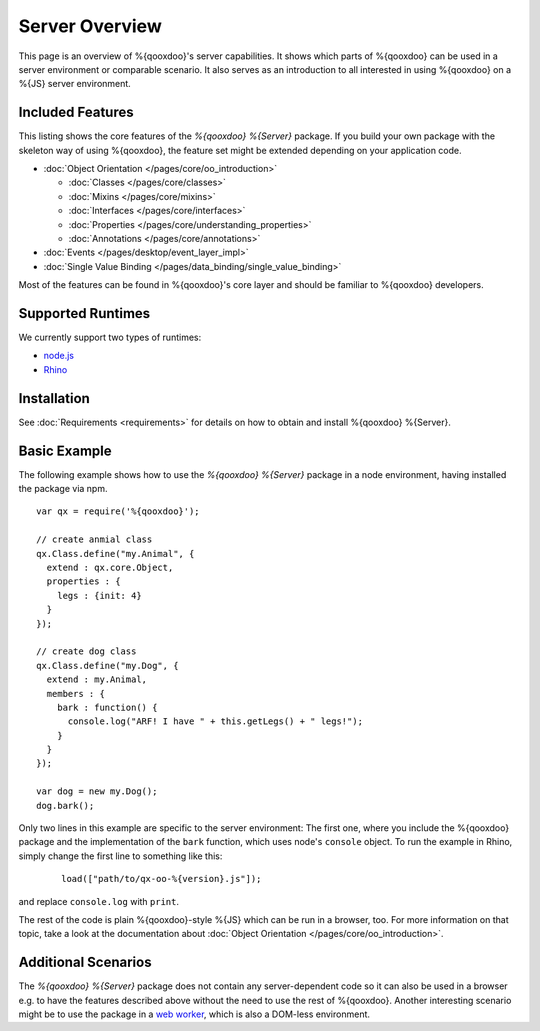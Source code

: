 .. _pages/server/overview:

Server Overview
***************

This page is an overview of %{qooxdoo}'s server capabilities. It shows which parts of %{qooxdoo} can be used in a server environment or comparable scenario. It also serves as an introduction to all interested in using %{qooxdoo} on a %{JS} server environment.


.. _pages/server/overview#included_features:

Included Features
=================

This listing shows the core features of the *%{qooxdoo} %{Server}* package. If you build your own package with the skeleton way of using %{qooxdoo}, the feature set might be extended depending on your application code.

* :doc:`Object Orientation </pages/core/oo_introduction>`

  * :doc:`Classes </pages/core/classes>`
  * :doc:`Mixins </pages/core/mixins>`
  * :doc:`Interfaces </pages/core/interfaces>`
  * :doc:`Properties </pages/core/understanding_properties>`
  * :doc:`Annotations </pages/core/annotations>`
* :doc:`Events </pages/desktop/event_layer_impl>`
* :doc:`Single Value Binding </pages/data_binding/single_value_binding>`

Most of the features can be found in %{qooxdoo}'s core layer and should be familiar to %{qooxdoo} developers.

.. _pages/server/overview#supported_runtimes:

Supported Runtimes
==================

We currently support two types of runtimes:

* `node.js <http://nodejs.org/>`_
* `Rhino <http://www.mozilla.org/rhino/>`_

.. _pages/server/overview#basic_example:

Installation
============
See :doc:`Requirements <requirements>` for details on how to obtain and install %{qooxdoo} %{Server}.

Basic Example
=============
The following example shows how to use the *%{qooxdoo} %{Server}* package in a node environment, having installed the package via npm.

::

  var qx = require('%{qooxdoo}');

  // create anmial class
  qx.Class.define("my.Animal", {
    extend : qx.core.Object,
    properties : {
      legs : {init: 4}
    }
  });

  // create dog class
  qx.Class.define("my.Dog", {
    extend : my.Animal,
    members : {
      bark : function() {
        console.log("ARF! I have " + this.getLegs() + " legs!");
      }
    }
  });

  var dog = new my.Dog();
  dog.bark();


Only two lines in this example are specific to the server environment: The first one, where you include the %{qooxdoo} package and the implementation of the ``bark`` function, which uses node's ``console`` object. To run the example in Rhino, simply change the first line to something like this:

 ::
 
   load(["path/to/qx-oo-%{version}.js"]);

and replace ``console.log`` with ``print``.

The rest of the code is plain %{qooxdoo}-style %{JS} which can be run in a browser, too. For more information on that topic, take a look at the documentation about :doc:`Object Orientation </pages/core/oo_introduction>`.


.. _pages/server/overview#additional_scenarios:

Additional Scenarios
====================

The *%{qooxdoo} %{Server}* package does not contain any server-dependent code so it can also be used in a browser e.g. to have the features described above without the need to use the rest of %{qooxdoo}. Another interesting scenario might be to use the package in a `web worker <https://developer.mozilla.org/en/Using_web_workers>`_, which is also a DOM-less environment.
